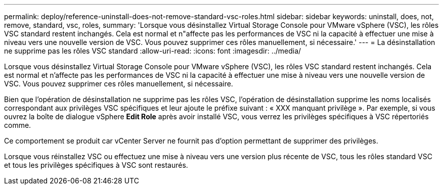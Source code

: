 ---
permalink: deploy/reference-uninstall-does-not-remove-standard-vsc-roles.html 
sidebar: sidebar 
keywords: uninstall, does, not, remove, standard, vsc, roles, 
summary: 'Lorsque vous désinstallez Virtual Storage Console pour VMware vSphere (VSC), les rôles VSC standard restent inchangés. Cela est normal et n"affecte pas les performances de VSC ni la capacité à effectuer une mise à niveau vers une nouvelle version de VSC. Vous pouvez supprimer ces rôles manuellement, si nécessaire.' 
---
= La désinstallation ne supprime pas les rôles VSC standard
:allow-uri-read: 
:icons: font
:imagesdir: ../media/


[role="lead"]
Lorsque vous désinstallez Virtual Storage Console pour VMware vSphere (VSC), les rôles VSC standard restent inchangés. Cela est normal et n'affecte pas les performances de VSC ni la capacité à effectuer une mise à niveau vers une nouvelle version de VSC. Vous pouvez supprimer ces rôles manuellement, si nécessaire.

Bien que l'opération de désinstallation ne supprime pas les rôles VSC, l'opération de désinstallation supprime les noms localisés correspondant aux privilèges VSC spécifiques et leur ajoute le préfixe suivant : « XXX manquant privilège ». Par exemple, si vous ouvrez la boîte de dialogue vSphere *Edit Role* après avoir installé VSC, vous verrez les privilèges spécifiques à VSC répertoriés comme.

Ce comportement se produit car vCenter Server ne fournit pas d'option permettant de supprimer des privilèges.

Lorsque vous réinstallez VSC ou effectuez une mise à niveau vers une version plus récente de VSC, tous les rôles standard VSC et tous les privilèges spécifiques à VSC sont restaurés.
